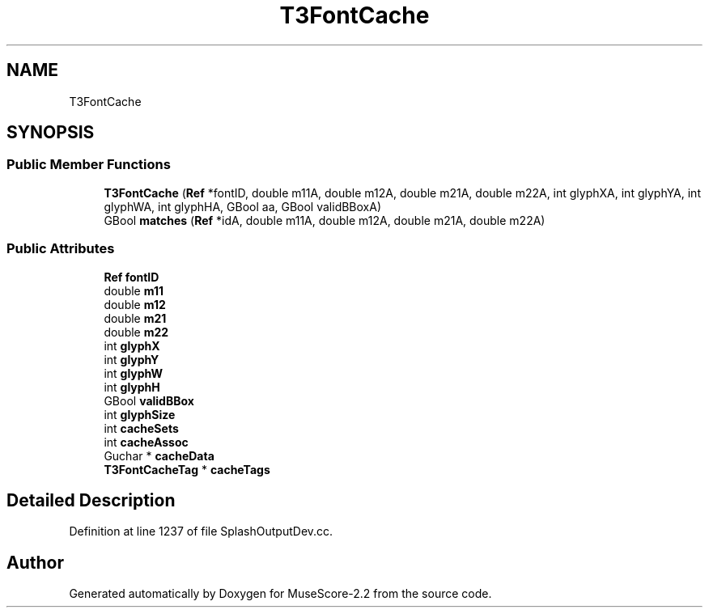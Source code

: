 .TH "T3FontCache" 3 "Mon Jun 5 2017" "MuseScore-2.2" \" -*- nroff -*-
.ad l
.nh
.SH NAME
T3FontCache
.SH SYNOPSIS
.br
.PP
.SS "Public Member Functions"

.in +1c
.ti -1c
.RI "\fBT3FontCache\fP (\fBRef\fP *fontID, double m11A, double m12A, double m21A, double m22A, int glyphXA, int glyphYA, int glyphWA, int glyphHA, GBool aa, GBool validBBoxA)"
.br
.ti -1c
.RI "GBool \fBmatches\fP (\fBRef\fP *idA, double m11A, double m12A, double m21A, double m22A)"
.br
.in -1c
.SS "Public Attributes"

.in +1c
.ti -1c
.RI "\fBRef\fP \fBfontID\fP"
.br
.ti -1c
.RI "double \fBm11\fP"
.br
.ti -1c
.RI "double \fBm12\fP"
.br
.ti -1c
.RI "double \fBm21\fP"
.br
.ti -1c
.RI "double \fBm22\fP"
.br
.ti -1c
.RI "int \fBglyphX\fP"
.br
.ti -1c
.RI "int \fBglyphY\fP"
.br
.ti -1c
.RI "int \fBglyphW\fP"
.br
.ti -1c
.RI "int \fBglyphH\fP"
.br
.ti -1c
.RI "GBool \fBvalidBBox\fP"
.br
.ti -1c
.RI "int \fBglyphSize\fP"
.br
.ti -1c
.RI "int \fBcacheSets\fP"
.br
.ti -1c
.RI "int \fBcacheAssoc\fP"
.br
.ti -1c
.RI "Guchar * \fBcacheData\fP"
.br
.ti -1c
.RI "\fBT3FontCacheTag\fP * \fBcacheTags\fP"
.br
.in -1c
.SH "Detailed Description"
.PP 
Definition at line 1237 of file SplashOutputDev\&.cc\&.

.SH "Author"
.PP 
Generated automatically by Doxygen for MuseScore-2\&.2 from the source code\&.

